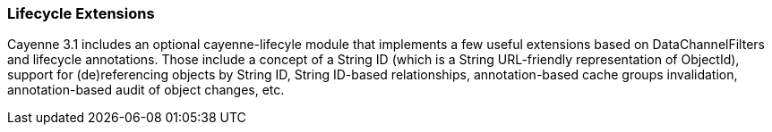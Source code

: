 // Licensed to the Apache Software Foundation (ASF) under one or more
// contributor license agreements. See the NOTICE file distributed with
// this work for additional information regarding copyright ownership.
// The ASF licenses this file to you under the Apache License, Version
// 2.0 (the "License"); you may not use this file except in compliance
// with the License. You may obtain a copy of the License at
//
// http://www.apache.org/licenses/LICENSE-2.0 Unless required by
// applicable law or agreed to in writing, software distributed under the
// License is distributed on an "AS IS" BASIS, WITHOUT WARRANTIES OR
// CONDITIONS OF ANY KIND, either express or implied. See the License for
// the specific language governing permissions and limitations under the
// License.

=== Lifecycle Extensions

Cayenne 3.1 includes an optional cayenne-lifecyle module that implements a few useful extensions based on DataChannelFilters and lifecycle annotations. Those include a concept of a String ID (which is a String URL-friendly representation of ObjectId), support for (de)referencing objects by String ID, String ID-based relationships, annotation-based cache groups invalidation, annotation-based audit of object changes, etc.

